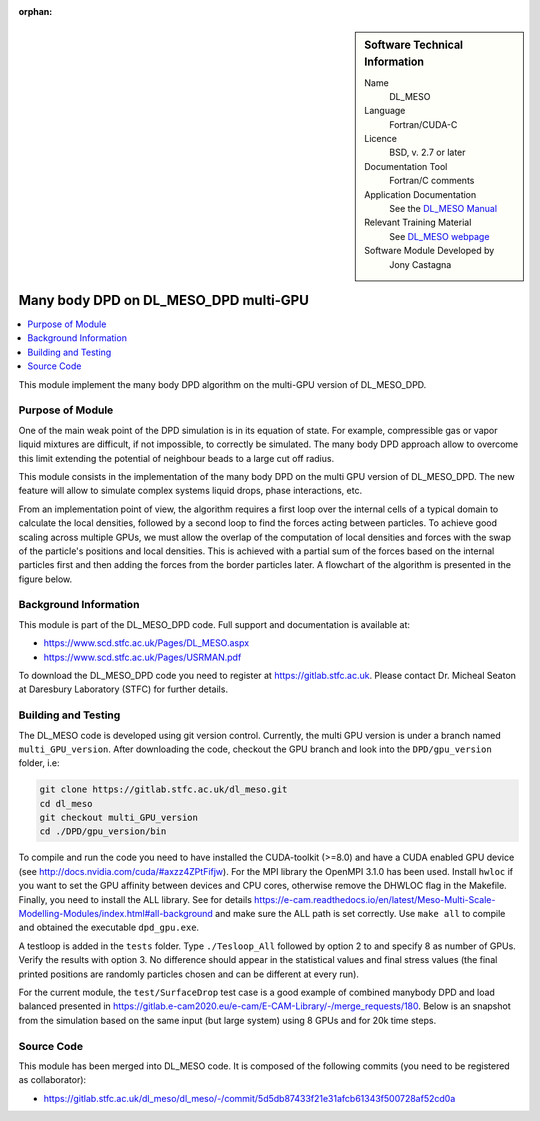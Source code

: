 ..  In ReStructured Text (ReST) indentation and spacing are very important (it is how ReST knows what to do with your
    document). For ReST to understand what you intend and to render it correctly please to keep the structure of this
    template. Make sure that any time you use ReST syntax (such as for ".. sidebar::" below), it needs to be preceded
    and followed by white space (if you see warnings when this file is built they this is a common origin for problems).

..  We allow the template to be standalone, so that the library maintainers add it in the right place

:orphan:

..  Firstly, let's add technical info as a sidebar and allow text below to wrap around it. This list is a work in
    progress, please help us improve it. We use *definition lists* of ReST_ to make this readable.

..  sidebar:: Software Technical Information

  Name
    DL_MESO 

  Language
    Fortran/CUDA-C

  Licence
    BSD, v. 2.7 or later

  Documentation Tool
    Fortran/C comments

  Application Documentation
    See the `DL_MESO Manual <http://www.scd.stfc.ac.uk/SCD/resources/PDF/USRMAN.pdf>`_

  Relevant Training Material
    See `DL_MESO webpage <http://www.scd.stfc.ac.uk/SCD/support/40694.aspx>`_

  Software Module Developed by
    Jony Castagna


..  In the next line you have the name of how this module will be referenced in the main documentation (which you  can
    reference, in this case, as ":ref:`example`"). You *MUST* change the reference below from "example" to something
    unique otherwise you will cause cross-referencing errors. The reference must come right before the heading for the
    reference to work (so don't insert a comment between).

.. _dl_meso_multiGPU_manybody:

######################################
Many body DPD on DL_MESO_DPD multi-GPU
######################################

..  Let's add a local table of contents to help people navigate the page

..  contents:: :local:

..  Add an abstract for a *general* audience here. Write a few lines that explains the "helicopter view" of why you are
    creating this module. For example, you might say that "This module is a stepping stone to incorporating XXXX effects
    into YYYY process, which in turn should allow ZZZZ to be simulated. If successful, this could make it possible to
    produce compound AAAA while avoiding expensive process BBBB and CCCC."

This module implement the many body DPD algorithm on the multi-GPU version of DL\_MESO\_DPD.

Purpose of Module
_________________

One of the main weak point of the DPD simulation is in its equation of state.
For example, compressible gas or vapor liquid mixtures are difficult, if not impossible, to correctly be simulated.
The many body DPD approach allow to overcome this limit extending the potential of neighbour beads to a large cut off radius.

This module consists in the implementation of the many body DPD on the multi GPU version of DL\_MESO\_DPD. 
The new feature will allow to simulate complex systems liquid drops, phase interactions, etc.

From an implementation point of view, the algorithm requires a first loop over the internal cells of a typical domain to calculate the local densities, followed by a second loop to find the forces acting between particles.
To achieve good scaling across multiple GPUs, we must allow the overlap of the computation of local densities and forces with the swap of the particle's positions and local densities.
This is achieved with a partial sum of the forces based on the internal particles first and then adding the forces from the border particles later.
A flowchart of the algorithm is presented in the figure below.

.. image:: manybodyDPD-flowchart.png
   :width: 200

Background Information
______________________

This module is part of the DL\_MESO\_DPD code. Full support and documentation is available at:

* https://www.scd.stfc.ac.uk/Pages/DL_MESO.aspx
* https://www.scd.stfc.ac.uk/Pages/USRMAN.pdf

To download the DL\_MESO\_DPD code you need to register at https://gitlab.stfc.ac.uk. 
Please contact Dr. Micheal Seaton at Daresbury Laboratory (STFC) for further details.




Building and Testing
____________________

.. Keep the helper text below around in your module by just adding "..  " in front of it, which turns it into a comment

The DL\_MESO code is developed using git version control. Currently, the multi GPU version is under a branch named ``multi_GPU_version``. After downloading the code, checkout the GPU branch and look into the ``DPD/gpu_version`` folder, i.e:

.. code-block:: bash

  git clone https://gitlab.stfc.ac.uk/dl_meso.git
  cd dl_meso
  git checkout multi_GPU_version
  cd ./DPD/gpu_version/bin

To compile and run the code you need to have installed the CUDA-toolkit (>=8.0) and have a CUDA enabled GPU device (see http://docs.nvidia.com/cuda/#axzz4ZPtFifjw).
For the MPI library the OpenMPI 3.1.0 has been used. Install ``hwloc`` if you want to set the GPU affinity between devices and CPU cores, otherwise remove the DHWLOC flag in the Makefile.
Finally, you need to install the ALL library. 
See for details https://e-cam.readthedocs.io/en/latest/Meso-Multi-Scale-Modelling-Modules/index.html#all-background and make sure the ALL path is set correctly. Use ``make all`` to compile and obtained the executable ``dpd_gpu.exe``.   

A testloop is added in the ``tests`` folder. Type ``./Tesloop_All`` followed by option 2 to and specify 8 as number of GPUs.
Verify the results with option 3. 
No difference should appear in the statistical values and final stress values (the final printed positions are randomly particles chosen and can be different at every run).

For the current module, the ``test/SurfaceDrop`` test case is a good example of combined manybody DPD and load balanced presented in https://gitlab.e-cam2020.eu/e-cam/E-CAM-Library/-/merge_requests/180.
Below is an snapshot from the simulation based on the same input (but large system) using 8 GPUs and for 20k time steps.


.. image:: snapshot-SurfaceDrop.png
   :width: 200

Source Code
___________

.. Notice the syntax of a URL reference below `Text <URL>`_ the backticks matter!

This module has been merged into DL\_MESO code. It is composed of the
following commits (you need to be registered as collaborator):

* https://gitlab.stfc.ac.uk/dl_meso/dl_meso/-/commit/5d5db87433f21e31afcb61343f500728af52cd0a






